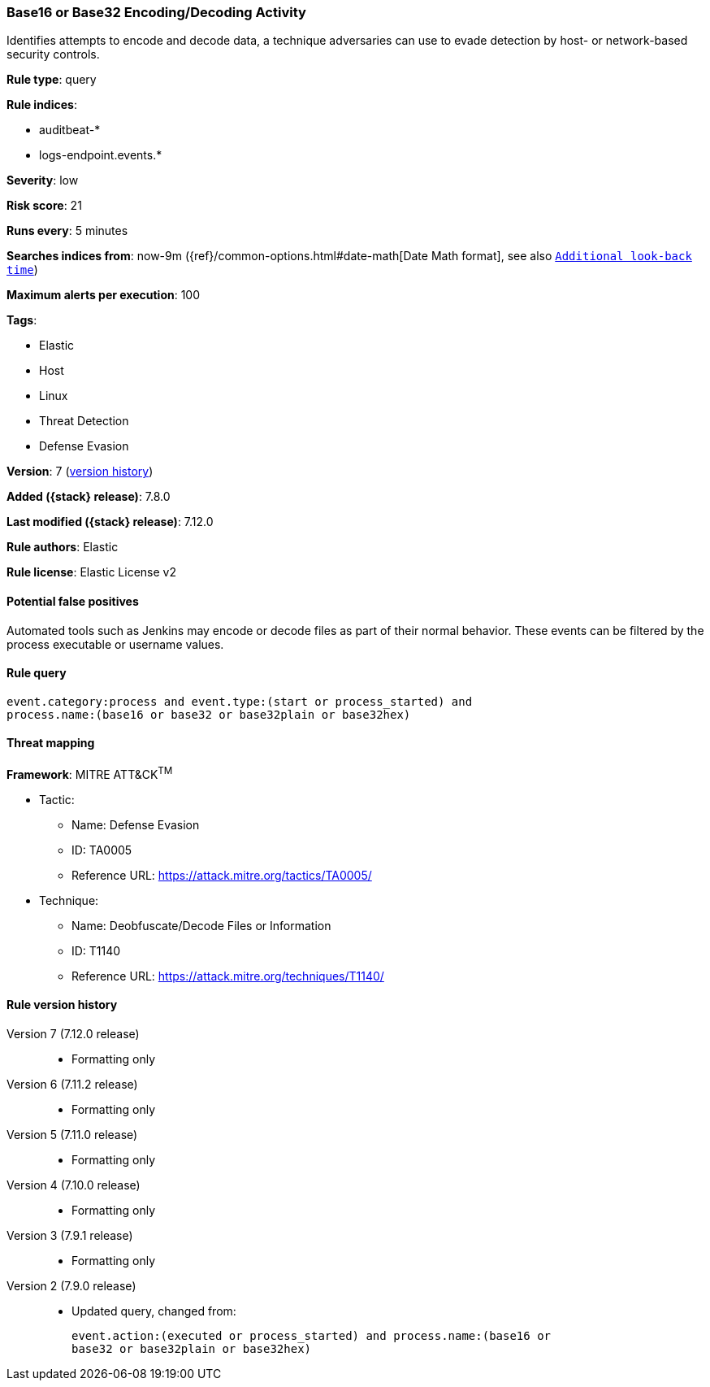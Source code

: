 [[base16-or-base32-encoding-decoding-activity]]
=== Base16 or Base32 Encoding/Decoding Activity

Identifies attempts to encode and decode data, a technique adversaries can
use to evade detection by host- or network-based security controls.

*Rule type*: query

*Rule indices*:

* auditbeat-*
* logs-endpoint.events.*

*Severity*: low

*Risk score*: 21

*Runs every*: 5 minutes

*Searches indices from*: now-9m ({ref}/common-options.html#date-math[Date Math format], see also <<rule-schedule, `Additional look-back time`>>)

*Maximum alerts per execution*: 100

*Tags*:

* Elastic
* Host
* Linux
* Threat Detection
* Defense Evasion

*Version*: 7 (<<base16-or-base32-encoding-decoding-activity-history, version history>>)

*Added ({stack} release)*: 7.8.0

*Last modified ({stack} release)*: 7.12.0

*Rule authors*: Elastic

*Rule license*: Elastic License v2

==== Potential false positives

Automated tools such as Jenkins may encode or decode files as part of their normal behavior. These events can be filtered by the process executable or username values.

==== Rule query


[source,js]
----------------------------------
event.category:process and event.type:(start or process_started) and
process.name:(base16 or base32 or base32plain or base32hex)
----------------------------------

==== Threat mapping

*Framework*: MITRE ATT&CK^TM^

* Tactic:
** Name: Defense Evasion
** ID: TA0005
** Reference URL: https://attack.mitre.org/tactics/TA0005/
* Technique:
** Name: Deobfuscate/Decode Files or Information
** ID: T1140
** Reference URL: https://attack.mitre.org/techniques/T1140/

[[base16-or-base32-encoding-decoding-activity-history]]
==== Rule version history

Version 7 (7.12.0 release)::
* Formatting only

Version 6 (7.11.2 release)::
* Formatting only

Version 5 (7.11.0 release)::
* Formatting only

Version 4 (7.10.0 release)::
* Formatting only

Version 3 (7.9.1 release)::
* Formatting only

Version 2 (7.9.0 release)::
* Updated query, changed from:
+
[source, js]
----------------------------------
event.action:(executed or process_started) and process.name:(base16 or
base32 or base32plain or base32hex)
----------------------------------

